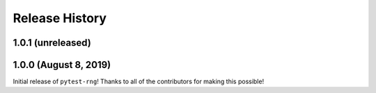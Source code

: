 ***************
Release History
***************

.. Changelog entries should follow this format:

   version (release date)
   ======================

   **section**

   - One-line description of change (link to Github issue/PR)

.. Changes should be organized in one of several sections:

   - Added
   - Changed
   - Deprecated
   - Removed
   - Fixed

1.0.1 (unreleased)
==================



1.0.0 (August 8, 2019)
======================

Initial release of ``pytest-rng``!
Thanks to all of the contributors for making this possible!
